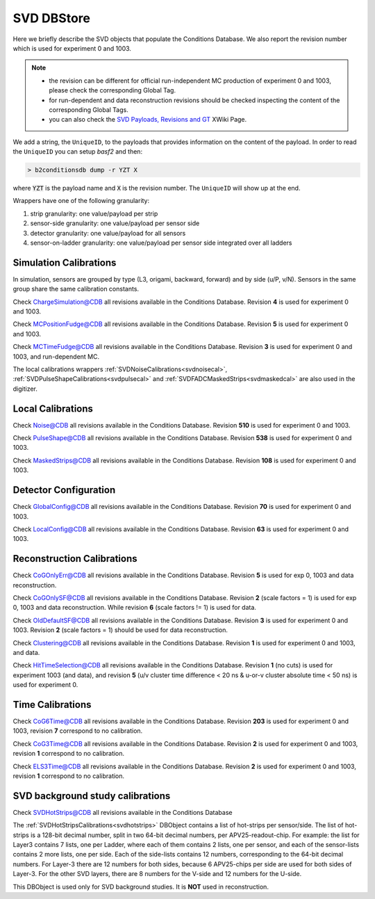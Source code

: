 .. _svddbstore:

SVD DBStore
===========

Here we briefly describe the SVD objects that populate the Conditions Database. We also report the revision number which is used for experiment 0 and 1003.

.. note::

   * the revision can be different for official run-independent MC production of experiment 0 and 1003, please check the corresponding Global Tag.
   * for run-dependent and data reconstruction revisions should be checked inspecting the content of the corresponding Global Tags.
   * you can also check the `SVD Payloads, Revisions and GT <https://xwiki.desy.de/xwiki/rest/p/8f607>`_ XWiki Page.

We add a string, the ``UniqueID``, to the payloads that provides information on the content of the payload. In order to read the ``UniqueID`` you can setup `basf2` and then:

.. code::

   > b2conditionsdb dump -r YZT X

where :code:`YZT` is the payload name and :code:`X` is the revision number. The ``UniqueID`` will show up at the end.

.. _granularity:

Wrappers have one of the following granularity:

#. strip granularity: one value/payload per strip
#. sensor-side granularity: one value/payload per sensor side
#. detector granularity: one value/payload for all sensors
#. sensor-on-ladder granularity: one value/payload per sensor side integrated over all ladders


.. warning:
   this is not a detailed description, please check svd/dbobjects and svd/calibration if you want to know more

Simulation Calibrations
-----------------------

In simulation, sensors are grouped by type (L3, origami, backward, forward) and by side (u/P, v/N). Sensors in the same group share the same calibration constants.

.. _svdchargesimulation:

.. cpp:class:: SVDChargeSimulationCalibrations

	       Parameters for strip charge simulation, with sensor-side granularity_:

	       #. electron weight: describing the difference between Geant4 electrons/holes and real electrons/holes
	       #. coupling constants: describe the charge sharing among implants up to readout-to-next-to-next-to-floating

Check `ChargeSimulation@CDB <https://cdbweb.sdcc.bnl.gov/Payload?basf2=SVDChargeSimulationCalibrations&perpage=25&>`_ all revisions available in the Conditions Database. Revision **4** is used for experiment 0 and 1003.


.. _svdfudgeposition:

.. cpp:class:: SVDMCClusterPositionFudgeFactor

	       Parameter to fudge position reconstruction in simulation, to match resolution measured in data, with sensor-side granularity_:

	       #. fudge factor: width of the gaussian from which we draw a random number to be added to the reconstructed cluster position, depends on the track incident angle

Check `MCPositionFudge@CDB <https://cdbweb.sdcc.bnl.gov/Payload?basf2=SVDMCClusterPositionFudgeFactor&perpage=25&>`_ all revisions available in the Conditions Database. Revision **5** is used for experiment 0 and 1003.

.. _svdfudgetime:

.. cpp:class:: SVDMCClusterTimeFudgeFactor

	       Parameter to fudge time reconstruction in simulation, to match resolution measured in data, with sensor-side granularity_:

	       #. fudge factor: width of the gaussian from which we draw a random number to be added to the reconstructed cluster time

Check `MCTimeFudge@CDB <https://cdbweb.sdcc.bnl.gov/Payload?basf2=SVDMCClusterTimeFudgeFactor&perpage=25&>`_ all revisions available in the Conditions Database. Revision **3** is used for experiment 0 and 1003, and run-dependent MC.

The local calibrations wrappers  :ref:`SVDNoiseCalibrations<svdnoisecal>`, :ref:`SVDPulseShapeCalibrations<svdpulsecal>` and :ref:`SVDFADCMaskedStrips<svdmaskedcal>` are also used in the digitizer.

Local Calibrations
------------------

.. _svdnoisecal:

.. cpp:class:: SVDNoiseCalibrations

	       Wrapper with strip granularity_  storing the strip noise

Check `Noise@CDB <https://cdbweb.sdcc.bnl.gov/Payload?basf2=SVDNoiseCalibrations&perpage=25&>`_ all revisions available in the Conditions Database. Revision **510** is used for experiment 0 and 1003.

.. _svdpulsecal:

.. cpp:class:: SVDPulseShapeCalibrations

	       Wrapper with strip granularity_  storing strip gain (ADC/e-), peak time and pulse width

Check `PulseShape@CDB <https://cdbweb.sdcc.bnl.gov/Payload?basf2=SVDPulseShapeCalibrations&perpage=25&>`_ all revisions available in the Conditions Database. Revision **538** is used for experiment 0 and 1003.

.. _svdmaskedcal:

.. cpp:class:: SVDFADCMaskedStrips

	       Wrapper with strip granularity_  storing the strips masked on FADC

Check `MaskedStrips@CDB <https://cdbweb.sdcc.bnl.gov/Payload?basf2=SVDFADCMaskedStrips&perpage=25&>`_ all revisions available in the Conditions Database. Revision **108** is used for experiment 0 and 1003.

Detector Configuration
----------------------

.. _svdglobalconfig:

.. cpp:class:: SVDGlobalConfigParameters

	       Stores the detector configuration for the Belle2 run, with detector granularity_

Check `GlobalConfig@CDB <https://cdbweb.sdcc.bnl.gov/Payload?basf2=SVDGlobalConfigParameters&perpage=25&>`_ all revisions available in the Conditions Database. Revision **70** is used for experiment 0 and 1003.

.. cpp:class:: SVDLocalConfigParameters

	       Stores the detector configuration for a local run, with detector granularity_

Check `LocalConfig@CDB <https://cdbweb.sdcc.bnl.gov/Payload?basf2=SVDLocalConfigParameters&perpage=25&>`_ all revisions available in the Conditions Database. Revision **63** is used for experiment 0 and 1003.


Reconstruction Calibrations
---------------------------


.. _svdrecoconfiguration:

.. cpp:class:: SVDRecoConfiguration

	       Stores SVDRecoConfiguration (time, position, charge, etc), with detector granularity_

   Check `SVDRecoConfiguration@CDB <https://cdbweb.sdcc.bnl.gov/Payload?basf2=SVDRecoConfiguration&perpage=25&>`_ all revisions available in the Conditions Database. Revision **10** is used for experiment 0 (with grouping module turned ON), revision **11** is used for experiment 1002/3/4.

.. _svdcogonlyerr:

.. cpp:class:: SVDCoGOnlyPositionError

	       Stores the position error formulas for the ``CoGOnly`` algorithm, with the same granularity_ as simulation objects

Check `CoGOnlyErr@CDB <https://cdbweb.sdcc.bnl.gov/Payload?basf2=SVDCoGOnlyPositionError&perpage=25&>`_ all revisions available in the Conditions Database.  Revision **5** is used for exp 0, 1003 and data reconstruction.

.. _svdcogonlycal:

.. cpp:class:: SVDCoGOnlyErrorScaleFactors

	       Stores the position error scaling factors for the ``CoGOnly`` algorithm, with the same granularity_ as simulation objects

Check `CoGOnlySF@CDB <https://cdbweb.sdcc.bnl.gov/Payload?basf2=SVDCoGOnlyErrorScaleFactors&perpage=25&>`_ all revisions available in the Conditions Database. Revision **2** (scale factors = 1) is used for exp 0, 1003 and data reconstruction.
While revision **6** (scale factors != 1) is used for data.

.. _svdolddefaultcal:

.. cpp:class:: SVDOldDefaultErrorScaleFactors

	       Stores the position error scaling factors for the ``OldDefault`` algorithm, with the same granularity_ as simulation objects

Check `OldDefaultSF@CDB <https://cdbweb.sdcc.bnl.gov/Payload?basf2=SVDOldDefaultErrorScaleFactors&perpage=25&>`_ all revisions available in the Conditions Database. Revision **3** is used for experiment 0 and 1003. Revision **2** (scale factors = 1) should be used for data reconstruction.

.. _svdclustercuts:

.. cpp:class:: SVDClustering

	       Stores the parameters for the clusterization with sensor-side granularity_

Check `Clustering@CDB <https://cdbweb.sdcc.bnl.gov/Payload?basf2=SVDClustering&perpage=25&>`_ all revisions available in the Conditions Database. Revision **1** is used for experiment 0 and 1003, and data.

.. _svdhittimeselection:

.. cpp:class:: SVDHitTimeSelection

	       Stores the functions and their parameters for the selection of clusters based on the cluster time in the SpacePoint creation step, with sensor-side granularity_.

Check `HitTimeSelection@CDB <https://cdbweb.sdcc.bnl.gov/Payload?basf2=SVDHitTimeSelection&perpage=25&>`_ all revisions available in the Conditions Database. Revision **1** (no cuts) is used for experiment 1003 (and data), and revision **5** (u/v cluster time difference < 20 ns & u-or-v cluster absolute time < 50 ns) is used for experiment 0.

.. cpp:class:: SVDOccupancyCalibrations
	       
	       wrapper with the strip occupancy averaged over a run, strip granularity_

.. _svdtimegroupingconfiguration:

.. cpp:class:: SVDTimeGroupingConfiguration

	       Stores parameters used in SVDTimeGrouping module, with detector granularity_

   Check `SVDTimeGroupingConfiguration@CDB <https://cdbweb.sdcc.bnl.gov/Payload?basf2=SVDTimeGroupingConfiguration&perpage=25&>`_ all revisions available in the Conditions Database. Revision **3** is used for experiment 0 and 1003/4, revision **4** is calculated from *Exp24-Run1726* and should be used for data.


Time Calibrations
-----------------

.. _svdcog6timecal:

.. cpp:class:: SVDCoGTimeCalibrations

	       CoG6 Time calibration wrapper, with sensor-side granularity_

Check `CoG6Time@CDB <https://cdbweb.sdcc.bnl.gov/Payload?basf2=SVDCoGTimeCalibrations&perpage=25&>`_ all revisions available in the Conditions Database. Revision **203** is used for experiment 0 and 1003, revision **7** correspond to no calibration.


.. _svdcog3timecal:

.. cpp:class:: SVD3SampleCoGTimeCalibrations

	       CoG3 Time calibration wrapper, with sensor-side granularity_

Check `CoG3Time@CDB <https://cdbweb.sdcc.bnl.gov/Payload?basf2=SVD3SampleCoGTimeCalibrations&perpage=25&>`_ all revisions available in the Conditions Database. Revision **2** is used for experiment 0 and 1003, revision **1** correspond to no calibration.

.. _svdels3timecal:

.. cpp:class:: SVD3SampleELSTimeCalibrations
	       
	       ELS3 Time calibration wrapper, with sensor-side granularity_

Check `ELS3Time@CDB <https://cdbweb.sdcc.bnl.gov/Payload?basf2=SVD3SampleELSTimeCalibrations&perpage=25&>`_ all revisions available in the Conditions Database. Revision **2** is used for experiment 0 and 1003, revision **1** correspond to no calibration.

.. _svdclustertimeshifter:

.. cpp:class:: SVDClusterTimeShifter

	       Time shift adjustment depending on cluster-size, with sensor-on-ladder granularity_

   Check `SVDClusterTimeShifter@CDB <https://cdbweb.sdcc.bnl.gov/Payload?basf2=SVDClusterTimeShifter&perpage=25&>`_ all revisions available in the Conditions Database. Revision **1** is used for experiment 0 and 1002/3/4 which corresponds to no shift, revision **3** is calculated from *Exp24,Run1726* and should only be used for data.

SVD background study calibrations
----------------------------------------

.. _svdhotstrips:

.. cpp:class:: SVDHotStripsCalibrations

                DBobject with the hot strips as determined by the :ref:`svdhotstripscalibrations` with strip granularity_

Check `SVDHotStrips@CDB <https://cdbweb.sdcc.bnl.gov/Payload?basf2=SVDHotStripsCalibrations&perpage=25&>`_ all revisions available in the Conditions Database

The :ref:`SVDHotStripsCalibrations<svdhotstrips>` DBObject contains a list of hot-strips per sensor/side. The list of hot-strips is a 128-bit decimal number, split in two 64-bit decimal numbers, per APV25-readout-chip. For example: the list for Layer3 contains 7 lists, one per Ladder, where each of them contains 2 lists, one per sensor, and each of the sensor-lists contains 2 more lists, one per side. Each of the side-lists contains 12 numbers, corresponding to the 64-bit decimal numbers. For Layer-3 there are 12 numbers for both sides, because 6 APV25-chips per side are used for both sides of Layer-3. For the other SVD layers, there are 8 numbers for the V-side and 12 numbers for the U-side.

This DBObject is used only for SVD background studies. It is **NOT** used in reconstruction.
